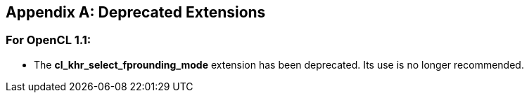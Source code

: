// Copyright 2017-2022 The Khronos Group. This work is licensed under a
// Creative Commons Attribution 4.0 International License; see
// http://creativecommons.org/licenses/by/4.0/

[appendix]
== Deprecated Extensions

=== For OpenCL 1.1:

* The *cl_khr_select_fprounding_mode* extension has been deprecated.
  Its use is no longer recommended.
